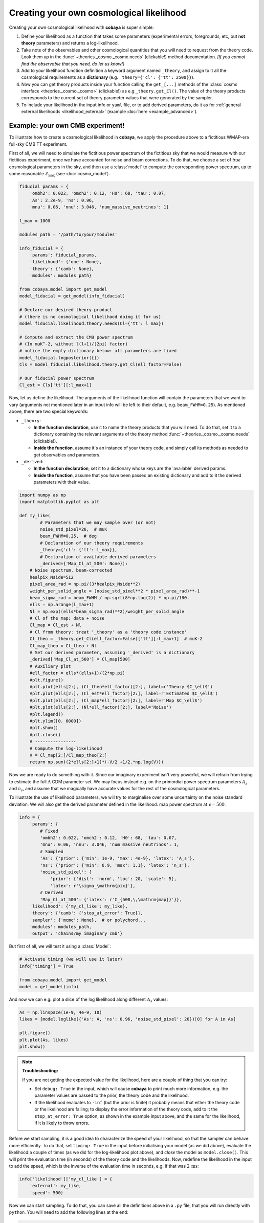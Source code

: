 Creating your own cosmological likelihood
=========================================

Creating your own cosmological likelihood with **cobaya** is super simple:

#. Define your likelihood as a function that takes some parameters (experimental errors, foregrounds, etc, but **not theory** parameters) and returns a log-likelihood.
#. Take note of the observables and other cosmological quantities that you will need to request from the theory code. Look them up in the :func:`~theories._cosmo._cosmo.needs` (clickable!) method documentation. *[If you cannot find the observable that you need, do let us know!]*
#. Add to your likelihood function definition a keyword argument named ``_theory``, and assign to it all the cosmological requirements as a **dictionary** (e.g. ``_theory={'cl': {'tt': 2500}}``).
#. Now you can get theory products inside your function calling the ``get_[...]`` methods of the :class:`cosmo interface <theories._cosmo._cosmo>` (clickable!) as e.g ``_theory.get_Cl()``. The value of the theory products corresponds to the current set of theory parameter values that were generated by the sampler.
#. To include your likelihood in the input info or ``yaml`` file, or to add derived parameters, do it as for :ref:`general external likelihoods <likelihood_external>` (example :doc:`here <example_advanced>`).


Example: your own CMB experiment!
---------------------------------

To illustrate how to create a cosmological likelihood in **cobaya**, we apply the procedure above to a fictitious WMAP-era full-sky CMB TT experiment.

First of all, we will need to simulate the fictitious power spectrum of the fictitious sky that we would measure with our fictitious experiment, once we have accounted for noise and beam corrections. To do that, we choose a set of *true* cosmological parameters in the sky, and then use a :class:`model` to compute the corresponding power spectrum, up to some reasonable :math:`\ell_\mathrm{max}` (see :doc:`cosmo_model`).

.. code:: python

   fiducial_params = {
       'ombh2': 0.022, 'omch2': 0.12, 'H0': 68, 'tau': 0.07,
       'As': 2.2e-9, 'ns': 0.96,
       'mnu': 0.06, 'nnu': 3.046, 'num_massive_neutrinos': 1}

   l_max = 1000

   modules_path = '/path/to/your/modules'

   info_fiducial = {
       'params': fiducial_params,
       'likelihood': {'one': None},
       'theory': {'camb': None},
       'modules': modules_path}

   from cobaya.model import get_model
   model_fiducial = get_model(info_fiducial)

   # Declare our desired theory product
   # (there is no cosmological likelihood doing it for us)
   model_fiducial.likelihood.theory.needs(Cl={'tt': l_max})

   # Compute and extract the CMB power spectrum
   # (In muK^-2, without l(l+1)/(2pi) factor)
   # notice the empty dictionary below: all parameters are fixed
   model_fiducial.logposterior({})
   Cls = model_fiducial.likelihood.theory.get_Cl(ell_factor=False)

   # Our fiducial power spectrum
   Cl_est = Cls['tt'][:l_max+1]


Now, let us define the likelihood. The arguments of the likelihood function will contain the parameters that we want to vary (arguments not mentioned later in an input info will be left to their default, e.g. ``beam_FWHM=0.25``). As mentioned above, there are two special keywords:

+ ``_theory``:

  - **In the function declaration**, use it to name the theory products that you will need. To do that, set it to a dictionary containing the relevant arguments of the theory method :func:`~theories._cosmo._cosmo.needs` (clickable!).
  - **Inside the function**, assume it's an instance of your theory code, and simply call its methods as needed to get observables and parameters.

+ ``_derived``:

  - **In the function declaration**, set it to a dictionary whose keys are the 'available' derived params.
  - **Inside the function**, assume that you have been passed an existing dictionary and add to it the derived parameters with their value.

.. code:: python

   import numpy as np
   import matplotlib.pyplot as plt

   def my_like(
           # Parameters that we may sample over (or not)
           noise_std_pixel=20,  # muK
           beam_FWHM=0.25,  # deg
           # Declaration of our theory requirements
           _theory={'cl': {'tt': l_max}},
           # Declaration of available derived parameters
           _derived={'Map_Cl_at_500': None}):
       # Noise spectrum, beam-corrected
       healpix_Nside=512
       pixel_area_rad = np.pi/(3*healpix_Nside**2)
       weight_per_solid_angle = (noise_std_pixel**2 * pixel_area_rad)**-1
       beam_sigma_rad = beam_FWHM / np.sqrt(8*np.log(2)) * np.pi/180.
       ells = np.arange(l_max+1)
       Nl = np.exp((ells*beam_sigma_rad)**2)/weight_per_solid_angle
       # Cl of the map: data + noise
       Cl_map = Cl_est + Nl
       # Cl from theory: treat '_theory' as a 'theory code instance'
       Cl_theo = _theory.get_Cl(ell_factor=False)['tt'][:l_max+1]  # muK-2
       Cl_map_theo = Cl_theo + Nl
       # Set our derived parameter, assuming '_derived' is a dictionary
       _derived['Map_Cl_at_500'] = Cl_map[500]
       # Auxiliary plot
       #ell_factor = ells*(ells+1)/(2*np.pi)
       #plt.figure()
       #plt.plot(ells[2:], (Cl_theo*ell_factor)[2:], label=r'Theory $C_\ell$')
       #plt.plot(ells[2:], (Cl_est*ell_factor)[2:], label=r'Estimated $C_\ell$')
       #plt.plot(ells[2:], (Cl_map*ell_factor)[2:], label=r'Map $C_\ell$')
       #plt.plot(ells[2:], (Nl*ell_factor)[2:], label='Noise')
       #plt.legend()
       #plt.ylim([0, 6000])
       #plt.show()
       #plt.close()
       # ----------------
       # Compute the log-likelihood
       V = Cl_map[2:]/Cl_map_theo[2:]
       return np.sum((2*ells[2:]+1)*(-V/2 +1/2.*np.log(V)))


Now we are ready to do something with it. Since our imaginary experiment isn't very powerful, we will refrain from trying to estimate the full :math:`\Lambda` CDM parameter set. We may focus instead e.g. on the primordial power spectrum parameters :math:`A_s` and :math:`n_s`, and assume that we magically have accurate values for the rest of the cosmological parameters.

To illustrate the use of likelihood parameters, we will try to marginalise over some uncertainty on the noise standard deviation. We will also get the derived parameter defined in the likelihood: map power spectrum at :math:`\ell=500`.

.. code:: python

   info = {
       'params': {
           # Fixed
           'ombh2': 0.022, 'omch2': 0.12, 'H0': 68, 'tau': 0.07,
           'mnu': 0.06, 'nnu': 3.046, 'num_massive_neutrinos': 1,
           # Sampled
           'As': {'prior': {'min': 1e-9, 'max': 4e-9}, 'latex': 'A_s'},
           'ns': {'prior': {'min': 0.9, 'max': 1.1}, 'latex': 'n_s'},
           'noise_std_pixel': {
               'prior': {'dist': 'norm', 'loc': 20, 'scale': 5},
               'latex': r'\sigma_\mathrm{pix}'},
           # Derived
           'Map_Cl_at_500': {'latex': r'C_{500,\,\mathrm{map}}'}},
       'likelihood': {'my_cl_like': my_like},
       'theory': {'camb': {'stop_at_error': True}},
       'sampler': {'mcmc': None},  # or polychord...
       'modules': modules_path,
       'output': 'chains/my_imaginary_cmb'}


But first of all, we will test it using a :class:`Model`:

.. code:: python

   # Activate timing (we will use it later)
   info['timing'] = True

   from cobaya.model import get_model
   model = get_model(info)


And now we can e.g. plot a slice of the log likelihood along different :math:`A_s` values:

.. code:: python

   As = np.linspace(1e-9, 4e-9, 10)
   likes = [model.loglike({'As': A, 'ns': 0.96, 'noise_std_pixel': 20})[0] for A in As]

   plt.figure()
   plt.plot(As, likes)
   plt.show()


.. note::

   **Troubleshooting:**

   If you are not getting the expected value for the likelihood, here are a couple of thing that you can try:

   - Set ``debug: True`` in the input, which will cause **cobaya** to print much more information, e.g. the parameter values are passed to the prior, the theory code and the likelihood.
   - If the likelihood evaluates to ``-inf`` (but the prior is finite) it probably means that either the theory code or the likelihood are failing; to display the error information of the theory code, add to it the ``stop_at_error: True`` option, as shown in the example input above, and the same for the likelihood, if it is likely to throw errors.


Before we start sampling, it is a good idea to characterize the speed of your likelihood, so that the sampler can behave more efficiently. To do that, set ``timing: True`` in the input before initialising your model (as we did above), evaluate the likelihood a couple of times (as we did for the log-likelihood plot above), and *close* the model as ``model.close()``. This will print the evaluation time (in seconds) of the theory code and the likelihoods. Now, redefine the likelihood in the input to add the speed, which is the inverse of the evaluation time in seconds, e.g. if that was :math:`2\,\mathrm{ms}`:

.. code:: python

   info['likelihood']['my_cl_like'] = {
       'external': my_like,
       'speed': 500}


Now we can start sampling. To do that, you can save all the definitions above in a ``.py`` file, that you will run directly with ``python``. You will need to add the following lines at the end:

.. code:: python

   from cobaya.run import run
   run(info)


Alternatively, specially if you are planning to share your likelihood, you can put its definition (including the fiducial spectrum, maybe saved as a table separately) in a separate file, say ``my_like_file.py``. In this case, to use it, use ``import_module([your_file_without_extension]).your_function``, here

.. code:: yaml

   # Contents of some .yaml input file
   likelihood:
       some_name:
           external: import_module('my_like_file').my_like
           speed: 500
